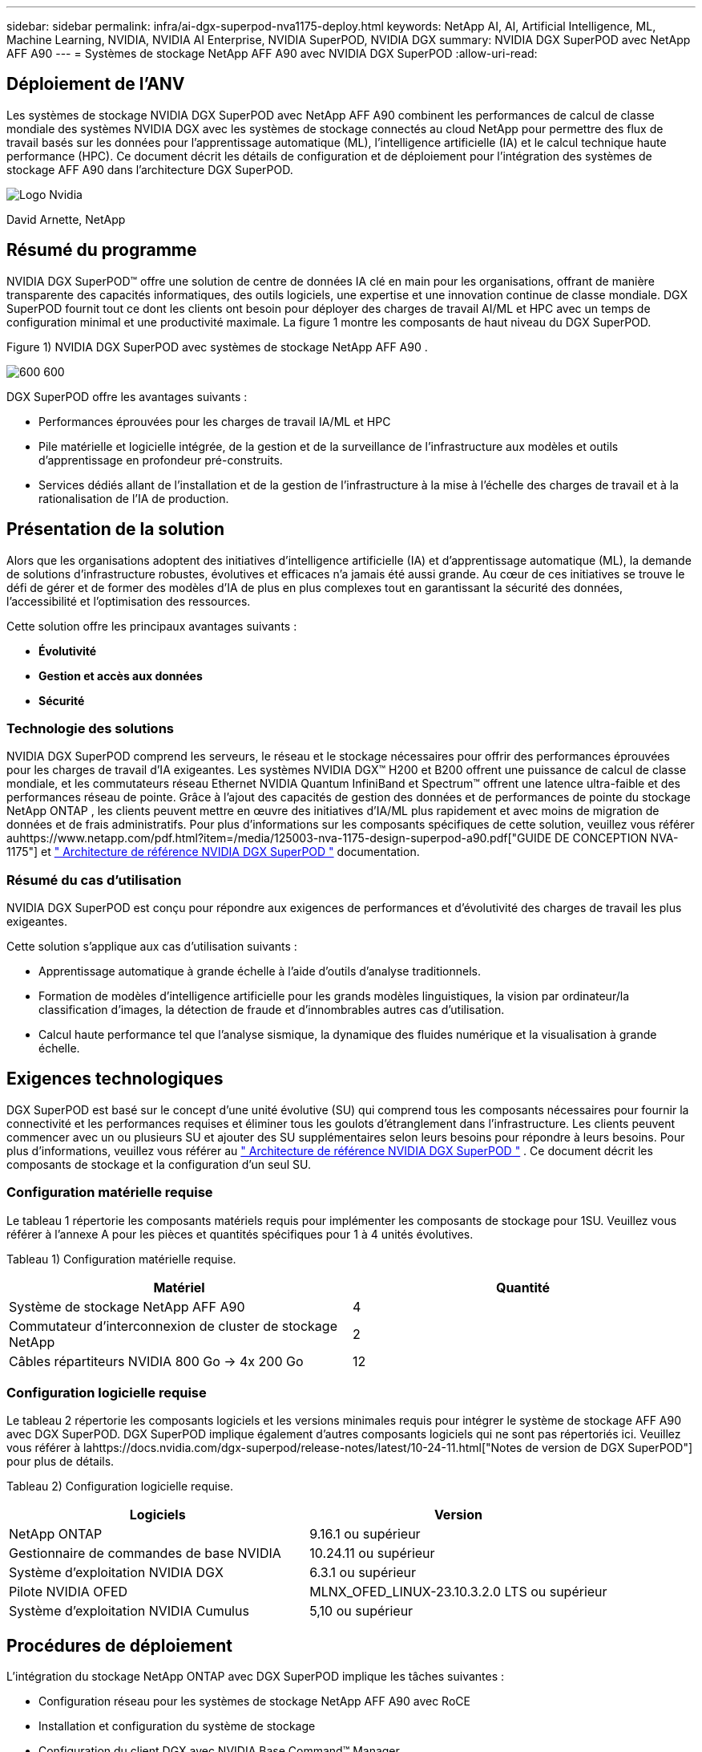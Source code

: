 ---
sidebar: sidebar 
permalink: infra/ai-dgx-superpod-nva1175-deploy.html 
keywords: NetApp AI, AI, Artificial Intelligence, ML, Machine Learning, NVIDIA, NVIDIA AI Enterprise, NVIDIA SuperPOD, NVIDIA DGX 
summary: NVIDIA DGX SuperPOD avec NetApp AFF A90 
---
= Systèmes de stockage NetApp AFF A90 avec NVIDIA DGX SuperPOD
:allow-uri-read: 




== Déploiement de l'ANV

[role="lead"]
Les systèmes de stockage NVIDIA DGX SuperPOD avec NetApp AFF A90 combinent les performances de calcul de classe mondiale des systèmes NVIDIA DGX avec les systèmes de stockage connectés au cloud NetApp pour permettre des flux de travail basés sur les données pour l'apprentissage automatique (ML), l'intelligence artificielle (IA) et le calcul technique haute performance (HPC).  Ce document décrit les détails de configuration et de déploiement pour l'intégration des systèmes de stockage AFF A90 dans l'architecture DGX SuperPOD.

image:nvidialogo.png["Logo Nvidia"]

David Arnette, NetApp



== Résumé du programme

NVIDIA DGX SuperPOD™ offre une solution de centre de données IA clé en main pour les organisations, offrant de manière transparente des capacités informatiques, des outils logiciels, une expertise et une innovation continue de classe mondiale.  DGX SuperPOD fournit tout ce dont les clients ont besoin pour déployer des charges de travail AI/ML et HPC avec un temps de configuration minimal et une productivité maximale.  La figure 1 montre les composants de haut niveau du DGX SuperPOD.

Figure 1) NVIDIA DGX SuperPOD avec systèmes de stockage NetApp AFF A90 .

image:ai-superpod-a90-005.png["600 600"]

DGX SuperPOD offre les avantages suivants :

* Performances éprouvées pour les charges de travail IA/ML et HPC
* Pile matérielle et logicielle intégrée, de la gestion et de la surveillance de l'infrastructure aux modèles et outils d'apprentissage en profondeur pré-construits.
* Services dédiés allant de l'installation et de la gestion de l'infrastructure à la mise à l'échelle des charges de travail et à la rationalisation de l'IA de production.




== Présentation de la solution

Alors que les organisations adoptent des initiatives d’intelligence artificielle (IA) et d’apprentissage automatique (ML), la demande de solutions d’infrastructure robustes, évolutives et efficaces n’a jamais été aussi grande.  Au cœur de ces initiatives se trouve le défi de gérer et de former des modèles d’IA de plus en plus complexes tout en garantissant la sécurité des données, l’accessibilité et l’optimisation des ressources. 

Cette solution offre les principaux avantages suivants :

* *Évolutivité*
* *Gestion et accès aux données*
* *Sécurité*




=== Technologie des solutions

NVIDIA DGX SuperPOD comprend les serveurs, le réseau et le stockage nécessaires pour offrir des performances éprouvées pour les charges de travail d'IA exigeantes.  Les systèmes NVIDIA DGX™ H200 et B200 offrent une puissance de calcul de classe mondiale, et les commutateurs réseau Ethernet NVIDIA Quantum InfiniBand et Spectrum™ offrent une latence ultra-faible et des performances réseau de pointe.  Grâce à l'ajout des capacités de gestion des données et de performances de pointe du stockage NetApp ONTAP , les clients peuvent mettre en œuvre des initiatives d'IA/ML plus rapidement et avec moins de migration de données et de frais administratifs.  Pour plus d'informations sur les composants spécifiques de cette solution, veuillez vous référer auhttps://www.netapp.com/pdf.html?item=/media/125003-nva-1175-design-superpod-a90.pdf["GUIDE DE CONCEPTION NVA-1175"] et https://docs.nvidia.com/dgx-superpod/reference-architecture-scalable-infrastructure-b200/latest/index.html["+++ Architecture de référence NVIDIA DGX SuperPOD +++"] documentation.



=== Résumé du cas d'utilisation

NVIDIA DGX SuperPOD est conçu pour répondre aux exigences de performances et d'évolutivité des charges de travail les plus exigeantes.

Cette solution s'applique aux cas d'utilisation suivants :

* Apprentissage automatique à grande échelle à l’aide d’outils d’analyse traditionnels.
* Formation de modèles d'intelligence artificielle pour les grands modèles linguistiques, la vision par ordinateur/la classification d'images, la détection de fraude et d'innombrables autres cas d'utilisation.
* Calcul haute performance tel que l'analyse sismique, la dynamique des fluides numérique et la visualisation à grande échelle.




== Exigences technologiques

DGX SuperPOD est basé sur le concept d'une unité évolutive (SU) qui comprend tous les composants nécessaires pour fournir la connectivité et les performances requises et éliminer tous les goulots d'étranglement dans l'infrastructure.  Les clients peuvent commencer avec un ou plusieurs SU et ajouter des SU supplémentaires selon leurs besoins pour répondre à leurs besoins.  Pour plus d'informations, veuillez vous référer au https://docs.nvidia.com/dgx-superpod/reference-architecture-scalable-infrastructure-b200/latest/index.html["+++ Architecture de référence NVIDIA DGX SuperPOD +++"] .  Ce document décrit les composants de stockage et la configuration d'un seul SU.



=== Configuration matérielle requise

Le tableau 1 répertorie les composants matériels requis pour implémenter les composants de stockage pour 1SU.  Veuillez vous référer à l'annexe A pour les pièces et quantités spécifiques pour 1 à 4 unités évolutives.

Tableau 1) Configuration matérielle requise.

[cols="50%,50%"]
|===
| Matériel | Quantité 


| Système de stockage NetApp AFF A90 | 4 


| Commutateur d'interconnexion de cluster de stockage NetApp | 2 


| Câbles répartiteurs NVIDIA 800 Go -> 4x 200 Go | 12 
|===


=== Configuration logicielle requise

Le tableau 2 répertorie les composants logiciels et les versions minimales requis pour intégrer le système de stockage AFF A90 avec DGX SuperPOD.  DGX SuperPOD implique également d'autres composants logiciels qui ne sont pas répertoriés ici.  Veuillez vous référer à lahttps://docs.nvidia.com/dgx-superpod/release-notes/latest/10-24-11.html["+++Notes de version de DGX SuperPOD+++"] pour plus de détails.

Tableau 2) Configuration logicielle requise.

[cols="50%,50%"]
|===
| Logiciels | Version 


| NetApp ONTAP | 9.16.1 ou supérieur 


| Gestionnaire de commandes de base NVIDIA | 10.24.11 ou supérieur 


| Système d'exploitation NVIDIA DGX | 6.3.1 ou supérieur 


| Pilote NVIDIA OFED | MLNX_OFED_LINUX-23.10.3.2.0 LTS ou supérieur 


| Système d'exploitation NVIDIA Cumulus | 5,10 ou supérieur 
|===


== Procédures de déploiement

L'intégration du stockage NetApp ONTAP avec DGX SuperPOD implique les tâches suivantes :

* Configuration réseau pour les systèmes de stockage NetApp AFF A90 avec RoCE
* Installation et configuration du système de stockage
* Configuration du client DGX avec NVIDIA Base Command™ Manager




=== Installation et configuration du système de stockage



==== Préparation du site et installation de base

La préparation du site et l'installation de base du cluster de stockage AFF A90 seront effectuées par NetApp Professional Services pour tous les déploiements DGX SuperPOD dans le cadre du service de déploiement standard.  NetApp PS confirmera que les conditions du site sont appropriées pour l'installation et installera le matériel dans les racks désignés.  Ils connecteront également les connexions réseau OOB et termineront la configuration de base du cluster à l'aide des informations réseau fournies par le client.  Annexe A – Nomenclature et élévations des racks comprend les élévations de racks standard à titre de référence.  Pour plus d'informations sur l'installation de l'A90, veuillez vous référer au https://docs.netapp.com/us-en/ontap-systems/a70-90/install-overview.html["+++ Documentation d'installation du matériel AFF A90 +++"] .

Une fois le déploiement standard terminé, NetApp PS effectuera la configuration avancée de la solution de stockage à l'aide des procédures ci-dessous, y compris l'intégration avec Base Command Manager pour la connectivité et le réglage du client.



==== Câblage du système de stockage à la structure de stockage DGX SuperPOD

Le système de stockage AFF A90 est connecté aux commutateurs de stockage à l'aide de quatre ports Ethernet 200 Gb par contrôleur, avec deux connexions à chaque commutateur.  Les ports de commutation 800 Gb sur les commutateurs NVIDIA Spectrum SN5600 sont divisés en 4 ports 200 Gb utilisant les configurations DAC ou de répartiteur optique appropriées répertoriées dans l'annexe A. Les ports individuels de chaque port de commutation sont répartis sur le contrôleur de stockage pour éliminer les points de défaillance uniques.  La figure 2 ci-dessous montre le câblage des connexions de la structure de stockage :

Figure 2) Câblage du réseau de stockage.

image:ai-superpod-a90-006.png["600 600"]



==== Câblage du système de stockage au réseau en bande DGX SuperPOD

NetApp ONTAP inclut des fonctionnalités multi-locataires de pointe qui lui permettent de fonctionner à la fois comme système de stockage hautes performances dans l'architecture DGX SuperPOD et de prendre en charge les répertoires personnels, les partages de fichiers de groupe et les artefacts de cluster Base Command Manager.  Pour une utilisation sur le réseau en bande, chaque contrôleur AFF A90 est connecté aux commutateurs réseau en bande avec une connexion Ethernet 200 Gb par contrôleur, et les ports sont configurés dans une configuration LACP MLAG.  La figure 3 ci-dessous montre le câblage du système de stockage vers les réseaux en bande et OOB.

Figure 3) Câblage réseau en bande et hors bande.

image:ai-superpod-a90-007.png["600 600"]



==== Configurer ONTAP pour DGX SuperPOD

Cette solution exploite plusieurs machines virtuelles de stockage (SVM) pour héberger des volumes pour un accès au stockage hautes performances ainsi que des répertoires personnels des utilisateurs et d'autres artefacts de cluster sur une SVM de gestion.  Chaque SVM est configuré avec des interfaces réseau sur les réseaux de stockage ou en bande et des volumes FlexGroup pour le stockage des données.  Pour garantir les performances du Data SVM, une politique de qualité de service de stockage est mise en œuvre.  Pour plus d'informations sur les FlexGroups, les machines virtuelles de stockage et les fonctionnalités ONTAP QoS, veuillez vous référer au https://docs.netapp.com/us-en/ontap/index.html["+++ Documentation ONTAP +++"] .



===== Configurer le stockage de base



====== Configurer un seul agrégat sur chaque contrôleur

[source, cli]
----
aggr create -node <node> -aggregate <node>_data01 -diskcount <47> -maxraidsize 24
----
Répétez les étapes ci-dessus pour chaque nœud du cluster.



====== Configurer ifgrps sur chaque contrôleur pour le réseau en bande

[source, cli]
----
net port ifgrp create -node <node> -ifgrp a1a -mode multimode
-distr-function port

net port ifgrp add-port -node <node> -ifgrp a1a -ports
<node>:e2a,<node>:e2b
----
Répétez les étapes ci-dessus pour chaque nœud du cluster.



====== Configurer les ports physiques pour RoCE

L'activation de NFS sur RDMA nécessite une configuration pour garantir que le trafic réseau est correctement étiqueté au niveau du client et du serveur, puis géré de manière appropriée par le réseau à l'aide de RDMA sur Ethernet convergé (RoCE).  Cela inclut la configuration du contrôle de flux prioritaire (PFC) et la configuration de la file d'attente CoS PFC à utiliser.  NetApp ONTAP configure également automatiquement le code DSCP 26 pour s'aligner sur la configuration QoS du réseau lorsque les commandes ci-dessous sont exécutées.

[source, cli]
----
network port modify -node * -port e6* -flowcontrol-admin pfc
-pfc-queues-admin 3

network port modify -node * -port e11* -flowcontrol-admin pfc
-pfc-queues-admin 3
----


====== Créer des domaines de diffusion

[source, cli]
----
broadcast-domain create -broadcast-domain in-band -mtu 9000 -ports
ntapa90_spod-01:a1a,ntapa90_spod-02:a1a,ntapa90_spod-03:a1a,ntapa90_spod-04:a1a,ntapa90_spod-05:a1a,
ntapa90_spod-06:a1a,ntapa90_spod-07:a1a,ntapa90_spod-08:a1a

broadcast-domain create -broadcast-domain vlan401 -mtu 9000 -ports
ntapa90_spod-01:e6a,ntapa90_spod-01:e6b,ntapa90_spod-02:e6a,ntapa90_spod-02:e6b,ntapa90_spod-03:e6a,ntapa90_spod-03:e6b,ntapa90_spod-04:e6a,ntapa90_spod-04:e6b,ntapa90_spod-05:e6a,ntapa90_spod-05:e6b,ntapa90_spod-06:e6a,ntapa90_spod-06:e6b,ntapa90_spod-07:e6a,ntapa90_spod-07:e6b,ntapa90_spod-08:e6a,ntapa90_spod-08:e6b

broadcast-domain create -broadcast-domain vlan402 -mtu 9000 -ports
ntapa90_spod-01:e11a,ntapa90_spod-01:e11b,ntapa90_spod-02:e11a,ntapa90_spod-02:e11b,ntapa90_spod-03:e11a,ntapa90_spod-03:e11b,ntapa90_spod-04:e11a,ntapa90_spod-04:e11b,ntapa90_spod-05:e11a,ntapa90_spod-05:e11b,ntapa90_spod-06:e11a,ntapa90_spod-06:e11b,ntapa90_spod-07:e11a,ntapa90_spod-07:e11b,ntapa90_spod-08:e11a,ntapa90_spod-08:e11b

----


===== Créer une SVM de gestion



====== Créer et configurer la SVM de gestion

[source, cli]
----
vserver create -vserver spod_mgmt

vserver modify -vserver spod_mgmt -aggr-list
ntapa90_spod-01_data01,ntapa90_spod-02_data01,
ntapa90_spod-03_data01,ntapa90_spod-04_data01,
ntapa90_spod-05_data01,ntapa90_spod-06_data01,
ntapa90_spod-07_data01,ntapa90_spod-08_data01
----


====== Configurer le service NFS sur la SVM de gestion

[source, cli]
----
nfs create -vserver spod_mgmt -v3 enabled -v4.1 enabled -v4.1-pnfs
enabled -tcp-max-xfer-size 262144 -v4.1-trunking enabled

set advanced

nfs modify -vserver spod_mgmt -v3-64bit-identifiers enabled
-v4.x-session-num-slots 1024
----


====== Créer des sous-réseaux IP pour les interfaces réseau en bande

[source, cli]
----
network subnet create -subnet-name inband -broadcast-domain in-band
-subnet xxx.xxx.xxx.0/24 -gateway xxx.xxx.xxx.x -ip-ranges
xxx.xxx.xxx.xx-xxx.xxx.xxx.xxx
----
*Remarque :* les informations sur le sous-réseau IP doivent être fournies par le client au moment du déploiement pour l'intégration dans les réseaux clients existants.



====== Créer des interfaces réseau sur chaque nœud pour SVM en bande

[source, cli]
----
net int create -vserver spod_mgmt -lif inband_lif1 -home-node
ntapa90_spod-01 -home-port a1a -subnet_name inband
----
Répétez les étapes ci-dessus pour chaque nœud du cluster.



====== Créer des volumes FlexGroup pour la SVM de gestion

[source, cli]
----
vol create -vserver spod_mgmt -volume home -size 10T -auto-provision-as
flexgroup -junction-path /home

vol create -vserver spod_mgmt -volume cm -size 10T -auto-provision-as
flexgroup -junction-path /cm

----


====== Créer une politique d'exportation pour Management SVM

[source, cli]
----
export-policy rule create -vserver spod_mgmt -policy default
-client-match XXX.XXX.XXX.XXX -rorule sys -rwrule sys -superuser sys
----
*Remarque :* les informations sur le sous-réseau IP doivent être fournies par le client au moment du déploiement pour l'intégration dans les réseaux clients existants.



===== Créer des données SVM



====== Créer et configurer Data SVM

[source, cli]
----
vserver create -vserver spod_data
vserver modify -vserver spod_data -aggr-list
ntapa90_spod-01_data01,ntapa90_spod-02_data01,
ntapa90_spod-03_data01,ntapa90_spod-04_data01,
ntapa90_spod-05_data01,ntapa90_spod-06_data01,
ntapa90_spod-07_data01,ntapa90_spod-08_data01
----


====== Configurer le service NFS sur Data SVM avec RDMA activé

[source, cli]
----
nfs create -vserver spod_data -v3 enabled -v4.1 enabled -v4.1-pnfs
enabled -tcp-max-xfer-size 262144 -v4.1-trunking enabled -rdma enabled

set advanced

nfs modify -vserver spod_data -v3-64bit-identifiers enabled
-v4.x-session-num-slots 1024
----


====== Créer des sous-réseaux IP pour les interfaces réseau Data SVM

[source, cli]
----
network subnet create -subnet-name vlan401 -broadcast-domain vlan401
-subnet 100.127.124.0/24 -ip-ranges 100.127.124.4-100.127.124.254

network subnet create -subnet-name vlan402 -broadcast-domain vlan402
-subnet 100.127.252.0/24 -ip-ranges 100.127.252.4-100.127.252.254
----


====== Créer des interfaces réseau sur chaque nœud pour Data SVM

[source, cli]
----
net int create -vserver spod_data -lif data_lif1 -home-node
ntapa90_spod-01 -home-port e6a -subnet_name vlan401 -failover-policy
sfo-partner-only

net int create -vserver spod_data -lif data_lif2 -home-node
ntapa90_spod-01 -home-port e6b -subnet_name vlan401

net int create -vserver spod_data -lif data_lif3 -home-node
ntapa90_spod-01 -home-port e11a -subnet_name vlan402

net int create -vserver spod_data -lif data_lif4 -home-node
ntapa90_spod-01 -home-port e11b -subnet_name vlan402

----
Répétez les étapes ci-dessus pour chaque nœud du cluster.



====== Configurer les interfaces réseau Data SVM pour RDMA

[source, cli]
----
net int modify -vserver spod_data -lif * -rdma-protocols roce
----


====== Créer une politique d'exportation sur les données SVM

[source, cli]
----
export-policy rule create -vserver spod_data -policy default
-client-match 100.127.0.0/16 -rorule sys -rwrule sys -superuser sys
----


====== Créer des routes statiques sur les données SVM

[source, cli]
----
route add -vserver spod_data -destination 100.127.0.0/17 -gateway
100.127.124.1 -metric 20

route add -vserver spod_data -destination 100.127.0.0/17 -gateway
100.127.252.1 -metric 30

route add -vserver spod_data -destination 100.127.128.0/17 -gateway
100.127.252.1 -metric 20

route add -vserver spod_data -destination 100.127.128.0/17 -gateway
100.127.124.1 -metric 30
----


====== Créer un volume FlexGroup avec GDD pour Data SVM

La distribution granulaire des données (GDD) permet de distribuer des fichiers de données volumineux sur plusieurs volumes et contrôleurs constituants FlexGroup afin de permettre des performances maximales pour les charges de travail à fichier unique.  NetApp recommande d'activer GDD sur les volumes de données pour tous les déploiements DGX SuperPOD.

[source, cli]
----
set adv

vol create -vserver spod-data -volume spod_data -size 100T -aggr-list
ntapa90_spod-01_data01,ntapa90_spod-02_data01,
ntapa90_spod-03_data01,ntapa90_spod-04_data01,
ntapa90_spod-05_data01,ntapa90_spod-06_data01,
ntapa90_spod-07_data01,ntapa90_spod-08_data01 -aggr-multiplier 16
-granular-data advanced -junction-path /spod_data  
----


====== Désactiver l'efficacité du stockage pour le volume de données principal

efficacité du volume désactivée -vserver spod_data -volume spod_data



====== Créer une politique de qualité de service minimale pour les données SVM

[source, cli]
----
qos policy-group create -policy-group spod_qos -vserver spod_data
-min-throughput 62GB/s -is-shared true
----


====== Appliquer la politique QoS pour les données SVM

[source, cli]
----
Volume modify -vserver spod_data -volume spod_data -qos-policy-group
spod_qos
----


=== Configuration du serveur DGX avec NVIDIA Base Command Manager

Pour préparer les clients DGX à utiliser le système de stockage AFF A90 , effectuez les tâches suivantes.  Ce processus suppose que les interfaces réseau et les routes statiques pour la structure de stockage ont déjà été configurées sur les nœuds du système DGX.  Les tâches suivantes seront effectuées par les services professionnels NetApp dans le cadre du processus de configuration avancée.



==== Configurer l'image du serveur DGX avec les paramètres de noyau requis et d'autres paramètres

NetApp ONTAP utilise des protocoles NFS standard et ne nécessite l'installation d'aucun logiciel supplémentaire sur les systèmes DGX.  Afin de fournir des performances optimales aux systèmes clients, plusieurs modifications de l'image système DGX sont nécessaires.  Les deux étapes suivantes sont effectuées après être entré dans le mode chroot de l'image BCM à l'aide de la commande ci-dessous :

[source, cli]
----
cm-chroot-sw-img /cm/images/<image>
----


===== Configurer les paramètres de mémoire virtuelle du système dans /etc/sysctl.conf

La configuration par défaut du système Linux fournit des paramètres de mémoire virtuelle qui ne fournissent pas nécessairement des performances optimales.  Dans le cas des systèmes DGX B200 avec 2 To de RAM, les paramètres par défaut autorisent 40 Go d'espace tampon, ce qui crée des modèles d'E/S incohérents et permet au client de surcharger le système de stockage lors du vidage du tampon.  Les paramètres ci-dessous limitent l'espace tampon du client à 5 Go et forcent le vidage plus souvent pour créer un flux d'E/S cohérent qui ne surcharge pas le système de stockage.

Après être entré dans le mode chroot de l'image, modifiez le fichier /etc/sysctl.s/90-cm-sysctl.conf et ajoutez les lignes suivantes :

[source, cli]
----
vm.dirty_ratio=0 #controls max host RAM used for buffering as a
percentage of total RAM, when this limit is reached all applications
must flush buffers to continue

vm.dirty_background_ratio=0 #controls low-watermark threshold to start
background flushing as a percentage of total RAM

vm.dirty_bytes=5368709120 #controls max host RAM used for buffering as
an absolute value (note _ratio above only accepts integers and the value
we need is <1% of total RAM (2TB))

vm.dirty_background_bytes=2147483648 #controls low-watermark threshold
to start background flushing as an absolute value

vm.dirty_expire_centisecs = 300 #controls how long data remains in
buffer pages before being marked dirty

vm.dirty_writeback_centisecs = 100 #controls how frequently the flushing
process wakes up to flush dirty buffers
----
Enregistrez et fermez le fichier /etc/sysctl.conf.



===== Configurer d’autres paramètres système avec un script qui s’exécute après le redémarrage

Certains paramètres nécessitent que le système d’exploitation soit entièrement en ligne pour s’exécuter et ne sont pas persistants après un redémarrage.  Pour effectuer ces paramètres dans un environnement Base Command Manager, créez un fichier /root/ntap_dgx_config.sh et entrez les lignes suivantes :

[source, cli]
----
#!/bin/bash

##The commands below are platform-specific based.

##For H100/H200 systems use the following variables

## NIC1_ethname= enp170s0f0np0

## NIC1_pciname=aa:00.0

## NCI1_mlxname=mlx5_7

## NIC1_ethname= enp41s0f0np0

## NIC1_pciname=29:00.0

## NCI1_mlxname=mlx5_1

##For B200 systems use the following variables

NIC1_ethname=enp170s0f0np0

NIC1_pciname=aa:00.0

NCI1_mlxname=mlx5_11

NIC2_ethname=enp41s0f0np0

NIC2_pciname=29:00.0

NCI2_mlxname=mlx5_5

mstconfig -y -d $\{NIC1_pciname} set ADVANCED_PCI_SETTINGS=1
NUM_OF_VFS=0

mstconfig -y -d $\{NIC2_pciname} set ADVANCED_PCI_SETTINGS=1
NUM_OF_VFS=0

setpci -s $\{NIC1_pciname} 68.W=5957

setpci -s $\{NIC2_pciname} 68.W=5957

ethtool -G $\{NIC1_ethname} rx 8192 tx 8192

ethtool -G $\{NIC2_ethname} rx 8192 tx 8192

mlnx_qos -i $\{NIC1_ethname} --pfc 0,0,0,1,0,0,0,0 --trust=dscp

mlnx_qos -i $\{NIC2_ethname} --pfc 0,0,0,1,0,0,0,0 --trust=dscp

echo 106 > /sys/class/infiniband/$\{NIC1_mlxname}/tc/1/traffic_class

echo 106 > /sys/class/infiniband/$\{NIC2_mlxname}/tc/1/traffic_class
----
*Enregistrez et fermez le fichier.  Modifiez les autorisations sur le fichier pour qu'il soit exécutable :*

[source, cli]
----
chmod 755 /root/ntap_dgx_config.sh
----
Créez une tâche cron qui est exécutée par root au démarrage en modifiant la ligne suivante :

[source, cli]
----
@reboot /root/ntap_dgx_config.sh
----
Voir l'exemple de fichier crontab ci-dessous :

[source, cli]
----
# Edit this file to introduce tasks to be run by cron.

#

# Each task to run has to be defined through a single line

# indicating with different fields when the task will be run

# and what command to run for the task

#

# To define the time you can provide concrete values for

# minute (m), hour (h), day of month (dom), month (mon),

# and day of week (dow) or use '*' in these fields (for 'any').

#

# Notice that tasks will be started based on the cron's system

# daemon's notion of time and timezones.

#

# Output of the crontab jobs (including errors) is sent through

# email to the user the crontab file belongs to (unless redirected).

#

# For example, you can run a backup of all your user accounts

# at 5 a.m every week with:

# 0 5 * * 1 tar -zcf /var/backups/home.tgz /home/

#

# For more information see the manual pages of crontab(5) and cron(8)

#

# m h dom mon dow command

@reboot /home/ntap_dgx_config.sh
----
Quittez le mode chroot de l'image BCM en entrant exit ou Ctrl-D.



==== Configurer la catégorie DGX de BaseCommand Manager pour les points de montage client

Pour configurer les clients DGX qui montent le système de stockage AFF A90 , la catégorie de client BCM utilisée par les systèmes DGX doit être modifiée pour inclure les informations et options pertinentes.  Les étapes ci-dessous décrivent comment configurer le point de montage NFS.

[source, cli]
----
cmsh

category ; use category <category>; fsmounts

add superpod

set device 100.127.124.4:/superpod

set mountpoint /mnt/superpod

set filesystem nfs

set mountoptions
vers=4.1,proto=rdma,max_connect=16,write=eager,rsize=262144,wsize=262144

commit
----


== Conclusion

Le NVIDIA DGX SuperPOD avec les systèmes de stockage NetApp * AFF A90 * représente une avancée significative dans les solutions d'infrastructure d'IA.  En répondant aux principaux défis liés à la sécurité, à la gestion des données, à l’utilisation des ressources et à l’évolutivité, il permet aux organisations d’accélérer leurs initiatives d’IA tout en maintenant l’efficacité opérationnelle, la protection des données et la collaboration.  L'approche intégrée de la solution élimine les goulots d'étranglement courants dans les pipelines de développement de l'IA, permettant aux scientifiques et aux ingénieurs des données de se concentrer sur l'innovation plutôt que sur la gestion de l'infrastructure.



== Où trouver des informations supplémentaires

Pour en savoir plus sur les informations décrites dans ce document, consultez les documents et/ou sites Web suivants :

* https://www.netapp.com/pdf.html?item=/media/125003-nva-1175-design-superpod-a90.pdf["Guide de conception des systèmes de stockage NVA-1175 NVIDIA DGX SuperPOD avec NetApp AFF A90"]
* https://docs.nvidia.com/dgx-superpod/reference-architecture-scalable-infrastructure-b200/latest/index.html["Architecture de référence NVIDIA DGX B200 SuperPOD"]
* https://docs.nvidia.com/dgx-superpod/reference-architecture/scalable-infrastructure-h200/latest/index.html["+++ Architecture de référence NVIDIA DGX H200 SuperPOD+++"]
* https://docs.nvidia.com/base-command-manager/index.html#product-manuals["+++ Logiciel NVIDIA BaseCommand+++"]
* https://nvdam.widen.net/s/mmvbnpk8qk/networking-ethernet-switches-sn5000-datasheet-us["+++ Commutateurs Ethernet NVIDIA Spectrum SN5600+++"]
* https://docs.nvidia.com/dgx-superpod/release-notes/latest/10-24-11.html["+++ Notes de version de NVIDIA DGX SuperPOD +++"]
* https://docs.netapp.com/us-en/ontap-systems/a70-90/install-overview.html["+++ Installation de NetApp AFF A90 +++"]
* https://docs.netapp.com/us-en/netapp-solutions/ai/index.html["+++ Documentation des solutions d'IA NetApp +++"]
* https://docs.netapp.com/us-en/ontap/index.html["+++ Logiciel NetApp ONTAP +++"]
* https://docs.netapp.com/us-en/ontap-systems/aff-aseries/index.html["+++ Installation et maintenance des systèmes de stockage AFF NetApp +++"]
* https://docs.netapp.com/us-en/ontap/nfs-rdma/index.html["NFS sur RDMA"]
* https://www.netapp.com/media/19761-tr-4063.pdf["+++Qu'est-ce que pNFS+++"](document plus ancien avec d'excellentes informations sur pNFS)




== Annexe A : Nomenclature et élévations des racks



=== Nomenclature

Le tableau 3 indique le numéro de pièce et les quantités des composants NetApp nécessaires au déploiement du stockage pour une, deux, trois et quatre unités évolutives.

Tableau 3) Nomenclature NetApp pour 1, 2, 3 et 4 SU.

[cols="20%,32%,12%,12%,12%,12%"]
|===
| Partie # | Article | Quantité pour 1SU | Quantité pour 2SU | Quantité pour 3SU | Quantité pour 4SU 


| AFF-A90A-100-C | Système de stockage AFF A90 | 4 | 8 | 12 | 16 


| X4025A-2-A-C | Pack de disques 2x7,6 To | 48 | 96 | 144 | 192 


| X50131A-C | Module d'E/S, 2PT, 100/200/400 GbE | 24 | 48 | 96 | 128 


| X50130A-C | Module d'E/S, 2PT, 100 GbE | 16 | 32 | 48 | 64 


| X-02659-00 | Kit, 4 poteaux, trous carrés ou ronds, rail de 24 à 32 pouces | 4 | 8 | 12 | 16 


| X1558A-R6 | Cordon d'alimentation pour armoire, 48 po, + C13-C14, 10 A/250 V | 20 | 40 | 60 | 80 


| X190200-CS | Commutateur de cluster, N9336C 36 points PTSX10/25/40/100G | 2 | 4 | 6 | 8 


| X66211A-2 | Câble 100 GbE QSFP28-QSFP28, cuivre, 2 m | 16 | 32 | 48 | 64 


| X66211A-05 | Câble, 100 GbE, QSFP28-QSFP28, Cuivre, 0,5 m | 4 | 8 | 12 | 16 


| X6561-R6 | Câble Ethernet CAT6 RJ45 5 m | 18 | 34 | 50 | 66 
|===
Le tableau 4 indique le numéro de pièce et la quantité de câbles NVIDIA nécessaires pour connecter les systèmes de stockage AFF A90 aux commutateurs SN5600 dans les réseaux de stockage hautes performances et en bande.

Tableau 4) Câbles NVIDIA requis pour connecter les systèmes de stockage AFF A90 aux commutateurs SN5600 dans les réseaux de stockage hautes performances et en bande.

[cols="20%,32%,12%,12%,12%,12%"]
|===
| Partie # | Article | Quantité pour 1SU | Quantité pour 2SU | Quantité pour 3SU | Quantité pour 4SU 


| MCP7Y40-N003 | DAC 3m 26ga 2x400G à 4x200G OSFP à 4xQSFP112 | 12 | 24 | 36 | 48 


| OU |  |  |  |  |  


| MMS4X00-NS | Émetteur-récepteur multimode OSFP 2x400G 2xSR4 à deux ports, double MPO-12/APC | 12 | 24 | 36 | 48 


| MFP7E20-N0XX | Répartiteurs de fibres multimodes 400G-> 2x200G XX = 03, 05, 07, 10, 15, 20, 30, 40, 50) mètres | 24 | 48 | 96 | 128 


| MMA1Z00-NS400 | Émetteur-récepteur QSFP112 multimode SR4 400G à port unique, simple MPO-12/APC | 48 | 96 | 144 | 192 
|===


=== Élévations des racks

Les figures 4 à 6 montrent des exemples d'élévations de rack pour 1 à 4 SU.

Figure 4) Élévations des racks pour 1 SU et 2 SU.

image:ai-superpod-a90-008.png["600 600"]

Figure 5) Élévations du rack pour 3 SU.

image:ai-superpod-a90-009.png["600 600"]

Figure 6) Élévations des racks pour 4 SU.

image:ai-superpod-a90-010.png["600 600"]
